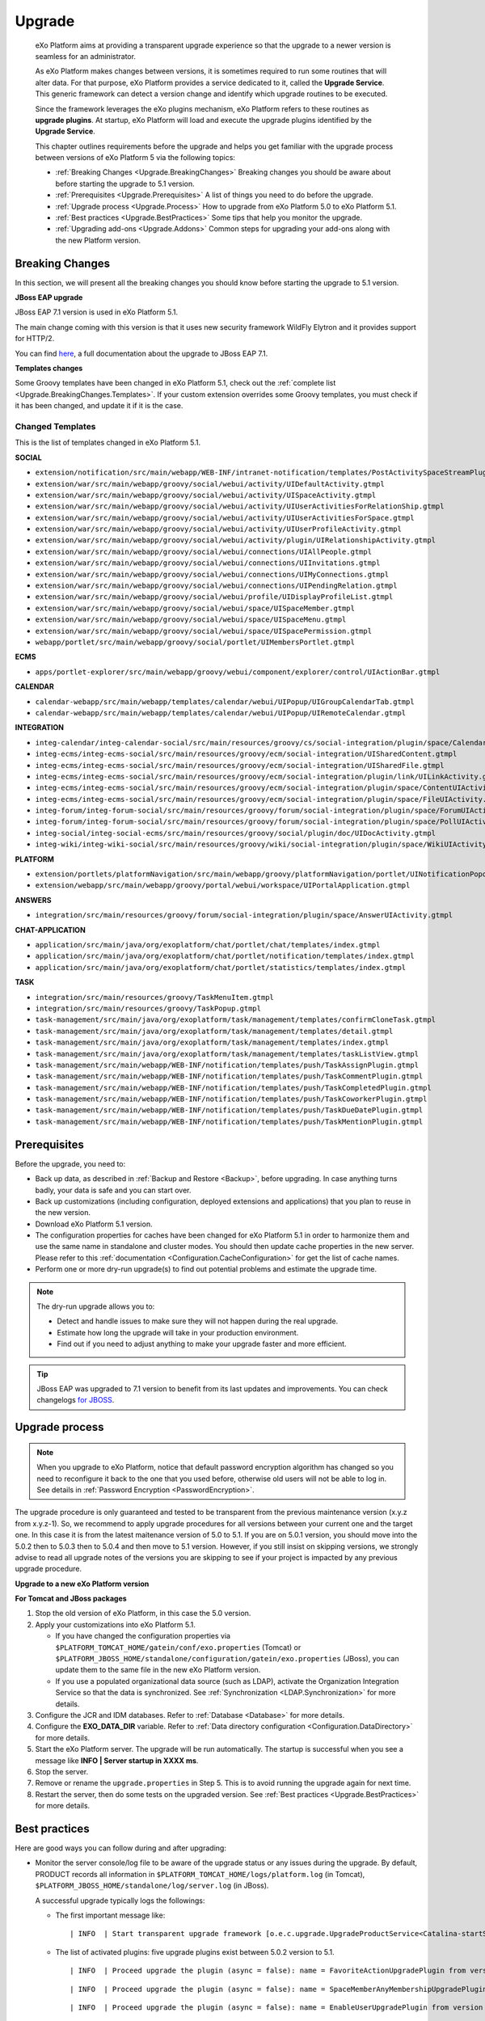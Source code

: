 .. _Upgrade:

########
Upgrade
########


    eXo Platform aims at providing a transparent upgrade experience so that
    the upgrade to a newer version is seamless for an administrator.

    As eXo Platform makes changes between versions, it is sometimes required
    to run some routines that will alter data. For that purpose, eXo Platform
    provides a service dedicated to it, called the **Upgrade Service**.
    This generic framework can detect a version change and identify
    which upgrade routines to be executed.

    Since the framework leverages the eXo plugins mechanism, eXo Platform
    refers to these routines as **upgrade plugins**. At startup, eXo Platform
    will load and execute the upgrade plugins identified by the
    **Upgrade Service**.

    This chapter outlines requirements before the upgrade and helps you
    get familiar with the upgrade process between versions of eXo Platform 5
    via the following topics:

    -  :ref:`Breaking Changes <Upgrade.BreakingChanges>`
       Breaking changes you should be aware about before starting the
       upgrade to 5.1 version.

    -  :ref:`Prerequisites <Upgrade.Prerequisites>`
       A list of things you need to do before the upgrade.

    -  :ref:`Upgrade process <Upgrade.Process>`
       How to upgrade from eXo Platform 5.0 to eXo Platform 5.1.

    -  :ref:`Best practices <Upgrade.BestPractices>`
       Some tips that help you monitor the upgrade.

    -  :ref:`Upgrading add-ons <Upgrade.Addons>`
       Common steps for upgrading your add-ons along with the new
       Platform version.


.. _Upgrade.BreakingChanges:

================
Breaking Changes
================

In this section, we will present all the breaking changes you should
know before starting the upgrade to 5.1 version.


**JBoss EAP upgrade**

JBoss EAP 7.1 version is used in eXo Platform 5.1.

The main change coming with this version is that it uses new security 
framework WildFly Elytron and it provides support for HTTP/2.

You can find
`here <https://access.redhat.com/documentation/en-us/red_hat_jboss_enterprise_application_platform/7.1/html-single/migration_guide/index>`__,
a full documentation about the upgrade to JBoss EAP 7.1.


**Templates changes**

Some Groovy templates have been changed in eXo Platform 5.1, check
out the :ref:`complete list <Upgrade.BreakingChanges.Templates>`. If 
your custom extension overrides some Groovy templates, you must check 
if it has been changed, and update it if it is the case.


.. _Upgrade.BreakingChanges.Templates

Changed Templates
~~~~~~~~~~~~~~~~~~

This is the list of templates changed in eXo Platform 5.1.

**SOCIAL**

-  ``extension/notification/src/main/webapp/WEB-INF/intranet-notification/templates/PostActivitySpaceStreamPlugin.gtmpl``

-  ``extension/war/src/main/webapp/groovy/social/webui/activity/UIDefaultActivity.gtmpl``

-  ``extension/war/src/main/webapp/groovy/social/webui/activity/UISpaceActivity.gtmpl``

-  ``extension/war/src/main/webapp/groovy/social/webui/activity/UIUserActivitiesForRelationShip.gtmpl``

-  ``extension/war/src/main/webapp/groovy/social/webui/activity/UIUserActivitiesForSpace.gtmpl``

-  ``extension/war/src/main/webapp/groovy/social/webui/activity/UIUserProfileActivity.gtmpl``

-  ``extension/war/src/main/webapp/groovy/social/webui/activity/plugin/UIRelationshipActivity.gtmpl``

-  ``extension/war/src/main/webapp/groovy/social/webui/connections/UIAllPeople.gtmpl``

-  ``extension/war/src/main/webapp/groovy/social/webui/connections/UIInvitations.gtmpl``

-  ``extension/war/src/main/webapp/groovy/social/webui/connections/UIMyConnections.gtmpl``

-  ``extension/war/src/main/webapp/groovy/social/webui/connections/UIPendingRelation.gtmpl``

-  ``extension/war/src/main/webapp/groovy/social/webui/profile/UIDisplayProfileList.gtmpl``

-  ``extension/war/src/main/webapp/groovy/social/webui/space/UISpaceMember.gtmpl``

-  ``extension/war/src/main/webapp/groovy/social/webui/space/UISpaceMenu.gtmpl``

-  ``extension/war/src/main/webapp/groovy/social/webui/space/UISpacePermission.gtmpl``

-  ``webapp/portlet/src/main/webapp/groovy/social/portlet/UIMembersPortlet.gtmpl``

**ECMS**

-  ``apps/portlet-explorer/src/main/webapp/groovy/webui/component/explorer/control/UIActionBar.gtmpl``

**CALENDAR**

-  ``calendar-webapp/src/main/webapp/templates/calendar/webui/UIPopup/UIGroupCalendarTab.gtmpl``

-  ``calendar-webapp/src/main/webapp/templates/calendar/webui/UIPopup/UIRemoteCalendar.gtmpl``

**INTEGRATION**

-  ``integ-calendar/integ-calendar-social/src/main/resources/groovy/cs/social-integration/plugin/space/CalendarUIActivity.gtmpl``

-  ``integ-ecms/integ-ecms-social/src/main/resources/groovy/ecm/social-integration/UISharedContent.gtmpl``

-  ``integ-ecms/integ-ecms-social/src/main/resources/groovy/ecm/social-integration/UISharedFile.gtmpl``

-  ``integ-ecms/integ-ecms-social/src/main/resources/groovy/ecm/social-integration/plugin/link/UILinkActivity.gtmpl``

-  ``integ-ecms/integ-ecms-social/src/main/resources/groovy/ecm/social-integration/plugin/space/ContentUIActivity.gtmpl``

-  ``integ-ecms/integ-ecms-social/src/main/resources/groovy/ecm/social-integration/plugin/space/FileUIActivity.gtmpl``

-  ``integ-forum/integ-forum-social/src/main/resources/groovy/forum/social-integration/plugin/space/ForumUIActivity.gtmpl``

-  ``integ-forum/integ-forum-social/src/main/resources/groovy/forum/social-integration/plugin/space/PollUIActivity.gtmpl``

-  ``integ-social/integ-social-ecms/src/main/resources/groovy/social/plugin/doc/UIDocActivity.gtmpl``

-  ``integ-wiki/integ-wiki-social/src/main/resources/groovy/wiki/social-integration/plugin/space/WikiUIActivity.gtmpl``

**PLATFORM**

-  ``extension/portlets/platformNavigation/src/main/webapp/groovy/platformNavigation/portlet/UINotificationPopoverToolbarPortlet/UINotificationPopoverToolbarPortlet.gtmpl``

-  ``extension/webapp/src/main/webapp/groovy/portal/webui/workspace/UIPortalApplication.gtmpl``

**ANSWERS**

-  ``integration/src/main/resources/groovy/forum/social-integration/plugin/space/AnswerUIActivity.gtmpl``

**CHAT-APPLICATION**

-  ``application/src/main/java/org/exoplatform/chat/portlet/chat/templates/index.gtmpl``

-  ``application/src/main/java/org/exoplatform/chat/portlet/notification/templates/index.gtmpl``

-  ``application/src/main/java/org/exoplatform/chat/portlet/statistics/templates/index.gtmpl``

**TASK**

-  ``integration/src/main/resources/groovy/TaskMenuItem.gtmpl``

-  ``integration/src/main/resources/groovy/TaskPopup.gtmpl``

-  ``task-management/src/main/java/org/exoplatform/task/management/templates/confirmCloneTask.gtmpl``

-  ``task-management/src/main/java/org/exoplatform/task/management/templates/detail.gtmpl``

-  ``task-management/src/main/java/org/exoplatform/task/management/templates/index.gtmpl``

-  ``task-management/src/main/java/org/exoplatform/task/management/templates/taskListView.gtmpl``

-  ``task-management/src/main/webapp/WEB-INF/notification/templates/push/TaskAssignPlugin.gtmpl``

-  ``task-management/src/main/webapp/WEB-INF/notification/templates/push/TaskCommentPlugin.gtmpl``

-  ``task-management/src/main/webapp/WEB-INF/notification/templates/push/TaskCompletedPlugin.gtmpl``

-  ``task-management/src/main/webapp/WEB-INF/notification/templates/push/TaskCoworkerPlugin.gtmpl``

-  ``task-management/src/main/webapp/WEB-INF/notification/templates/push/TaskDueDatePlugin.gtmpl``

-  ``task-management/src/main/webapp/WEB-INF/notification/templates/push/TaskMentionPlugin.gtmpl``

.. _Upgrade.Prerequisites:

=============
Prerequisites
=============

Before the upgrade, you need to:

-  Back up data, as described in :ref:`Backup and Restore <Backup>`, 
   before upgrading. In case anything turns badly, your data is safe and 
   you can start over.

-  Back up customizations (including configuration, deployed extensions
   and applications) that you plan to reuse in the new version.

-  Download eXo Platform 5.1 version.

-  The configuration properties for caches have been changed for eXo 
   Platform 5.1 in order to harmonize them and use the same name in 
   standalone and cluster modes. You should then update cache properties
   in the new server. Please refer to this :ref:`documentation <Configuration.CacheConfiguration>`
   for get the list of cache names.

-  Perform one or more dry-run upgrade(s) to find out potential problems
   and estimate the upgrade time.

.. note:: The dry-run upgrade allows you to:

			-  Detect and handle issues to make sure they will not happen during the real upgrade.
			-  Estimate how long the upgrade will take in your production environment.
			-  Find out if you need to adjust anything to make your upgrade faster and more efficient.


.. tip:: JBoss EAP was upgraded to 7.1 version to benefit from its last updates and improvements.
		 You can check changelogs `for JBOSS <https://access.redhat.com/documentation/en-us/red_hat_jboss_enterprise_application_platform/7.1/html/7.1.0_release_notes/index>`__.


.. _Upgrade.Process:

===============
Upgrade process
===============

.. note:: When you upgrade to eXo Platform, notice that default password 
		  encryption algorithm has changed so you need to reconfigure it 
		  back to the one that you used before, otherwise old users will 
		  not be able to log in. See details in :ref:`Password Encryption <PasswordEncryption>`.

The upgrade procedure is only guaranteed and tested to be transparent
from the previous maintenance version (x.y.z from x.y.z-1). So, we
recommend to apply upgrade procedures for all versions between your
current one and the target one. In this case it is from the latest 
maitenance version of 5.0 to 5.1. 
If you are on 5.0.1 version, you  should move into the 5.0.2 then to 
5.0.3 then to 5.0.4 and then move to 5.1 version. However, if you still 
insist on skipping versions, we strongly advise to read all upgrade 
notes of the versions you are skipping to see if your project is 
impacted by any previous upgrade procedure.


**Upgrade to a new eXo Platform version**

**For Tomcat and JBoss packages**

1. Stop the old version of eXo Platform, in this case the 5.0 version.

2. Apply your customizations into eXo Platform 5.1.

   -  If you have changed the configuration properties via
      ``$PLATFORM_TOMCAT_HOME/gatein/conf/exo.properties`` (Tomcat) or
      ``$PLATFORM_JBOSS_HOME/standalone/configuration/gatein/exo.properties``
      (JBoss), you can update them to the same file in the new eXo 
      Platform version.

   -  If you use a populated organizational data source (such as LDAP),
      activate the Organization Integration Service so that the data is
      synchronized. See :ref:`Synchronization <LDAP.Synchronization>` 
      for more details.

3. Configure the JCR and IDM databases. Refer to :ref:`Database <Database>`
   for more details.

4. Configure the **EXO\_DATA\_DIR** variable. Refer to :ref:`Data directory configuration <Configuration.DataDirectory>`
   for more details.

5. Start the eXo Platform server. The upgrade will be run automatically. 
   The startup is successful when you see a message like **INFO \| Server startup in XXXX ms**.

6. Stop the server.

7. Remove or rename the ``upgrade.properties`` in Step 5. This is to 
   avoid running the upgrade again for next time.

8. Restart the server, then do some tests on the upgraded version. See
   :ref:`Best practices <Upgrade.BestPractices>` for more details.

.. note::-  eXo Platform 5.1 version requires the version 5.6.9 of
            Elasticsearch, you should `upgrade <https://www.elastic.co/guide/en/elasticsearch/reference/5.6/setup-upgrade.html>`__
            to this version.
		    eXo Platform is shipped with an embedded version of Elasticsearch which **automatically starts** when eXo Platform starts. 
		    You can deactivate it through `Elasticsearch Configuration <Configuration.ElasticSearch>`.
			This embedded Elasticsearch instance is recommended for development and test but not for production.

			For production it is recommended to run a standalone Elasticsearch cluster (please refer to :ref:`Elasticsearch documentation <#PLFAdminGuide.ElasticsearchElasticsearch>`
			for more details). In order to use a standalone Elasticsearch cluster, some properties must be defined in
			:ref:`exo.properties <Configuration.ConfigurationOverview>`. Please refer to :ref:`Elasticsearch Configuration <Configuration.ElasticSearch>`
			for more details.


.. _Upgrade.BestPractices:

==============
Best practices
==============

Here are good ways you can follow during and after upgrading:

-  Monitor the server console/log file to be aware of the upgrade status
   or any issues during the upgrade. By default, PRODUCT records all
   information in ``$PLATFORM_TOMCAT_HOME/logs/platform.log`` (in
   Tomcat), ``$PLATFORM_JBOSS_HOME/standalone/log/server.log`` (in
   JBoss).

   A successful upgrade typically logs the followings:

   -  The first important message like:

      ::

          | INFO  | Start transparent upgrade framework [o.e.c.upgrade.UpgradeProductService<Catalina-startStop-1>] 

   -  The list of activated plugins: five upgrade plugins exist between
      5.0.2 version to 5.1.

      ::

          | INFO  | Proceed upgrade the plugin (async = false): name = FavoriteActionUpgradePlugin from version 5.0.2 to 5.1.0 [o.e.c.upgrade.UpgradeProductService<Catalina-startStop-1>] 

      ::

          | INFO  | Proceed upgrade the plugin (async = false): name = SpaceMemberAnyMembershipUpgradePlugin from version 5.0.2 to 5.1.0 [o.e.c.upgrade.UpgradeProductService<Catalina-startStop-1>] ]

      ::

          | INFO  | Proceed upgrade the plugin (async = false): name = EnableUserUpgradePlugin from version 5.0.2 to 5.1.0 [o.e.c.upgrade.UpgradeProductService<Catalina-startStop-1>] ]

      ::

          | INFO  | Proceed upgrade the plugin (async = true): name = FileESMigration from version 5.0.2 to 5.1.0 [o.e.c.upgrade.UpgradeProductService<Catalina-startStop-1>]  ]

      ::

          | INFO  | Proceed upgrade the plugin (async = false): name = UpgradeDefaultSkin from version 5.0.2 to 5.1.0 [o.e.c.upgrade.UpgradeProductService<Catalina-startStop-1>] ]

   -  The message informing that the upgrade plugin execution is
      completed:

      ::

          | INFO  | Upgrade of plugin FavoriteActionUpgradePlugin completed. [o.e.c.upgrade.UpgradeProductService<Catalina-startStop-1>] ]

      ::

          | INFO  | Upgrade of plugin SpaceMemberAnyMembershipUpgradePlugin completed. [o.e.c.upgrade.UpgradeProductService<Catalina-startStop-1>]]]

      ::

          | INFO  | Upgrade of plugin EnableUserUpgradePlugin completed. [o.e.c.upgrade.UpgradeProductService<Catalina-startStop-1>] ]]

      ::

          | INFO  | Upgrade of plugin FileESMigration completed. [o.e.c.upgrade.UpgradeProductService<pool-6-thread-1>]]]

      ::

          | INFO  | Upgrade of plugin UpgradeDefaultSkin completed. [o.e.c.upgrade.UpgradeProductService<Catalina-startStop-1>] ]]

   -  Logs related to notifications migration from JCR to JPA:

      -  Notifications data migration (Web and mail notications):

         ::

             | INFO  | === Start migration of Web Notifications data from JCR [o.e.c.m.WebNotificationsMigration<COMMONS-RDBMS-MIGRATION>]  ] 

         ::

             | INFO  | === Start migration of Mail Notifications data from JCR [o.e.c.m.MailNotificationsMigration<COMMONS-RDBMS-MIGRATION>] ] ] 

      -  Notifications data migration end:

         ::

             | INFO  | === Migration of Web Notification data done in 11139 ms [o.e.c.m.WebNotificationsMigration<COMMONS-RDBMS-MIGRATION>] ] 

         ::

             | INFO  | === Migration of Mail Notification data done in 4507 ms [o.e.c.m.MailNotificationsMigration<COMMONS-RDBMS-MIGRATION>]  ] ] 

      -  Notifications JCR data cleaning start:

         ::

             | INFO  | === Start Cleaning Web Notifications data from JCR [o.e.c.m.WebNotificationsMigration<COMMONS-RDBMS-MIGRATION>]  ] ] 

         ::

             | INFO  | === Start cleaning Mail notifications data from JCR [o.e.c.m.MailNotificationsMigration<COMMONS-RDBMS-MIGRATION>]  ] ] 

      -  Notifications JCR data cleaning end:

         ::

             | INFO  | === Web notifications JCR data cleaning due to RDBMS migration done in 590 ms [o.e.c.m.WebNotificationsMigration<COMMONS-RDBMS-MIGRATION>] ] ] 

         ::

             | INFO  | === Mail notifications JCR data cleaning due to RDBMS migration done in 1815 ms [o.e.c.m.MailNotificationsMigration<COMMONS-RDBMS-MIGRATION>] ] ] 

   -  Logs related to settings migration from JCR to JPA:

      -  Settings data migration start:

         ::

             | INFO  | === Start migration of Global Settings data from JCR to RDBMS [o.e.commons.migration.SettingsMigration<Catalina-startStop-1>] ] ] 

         ::

             | INFO  | === Start migration of User Settings data from JCR [o.e.commons.migration.SettingsMigration<Catalina-startStop-1>] ] ] 

      -  Settings data migration end:

         ::

             | INFO  | Global Settings data migrated in 4137 ms [o.e.commons.migration.SettingsMigration<Catalina-startStop-1>]] ] 

         ::

             | INFO  | User Settings data migrated in 4574 ms [o.e.commons.migration.SettingsMigration<Catalina-startStop-1>] ] ] 

      -  Settings JCR data cleaning start:

         ::

             | INFO  | === Start cleaning Global Settings data from JCR [o.e.commons.migration.SettingsMigration<COMMONS-RDBMS-MIGRATION>]  ] ] 

         ::

             | INFO  | === Start cleaning User Settings data from JCR [o.e.commons.migration.SettingsMigration<COMMONS-RDBMS-MIGRATION>] ] ] 

      -  Settings JCR data cleaning end:

         ::

             | INFO  | === Global Settings JCR data cleaning due to RDBMS migration done in 351 ms [o.e.commons.migration.SettingsMigration<COMMONS-RDBMS-MIGRATION>] ] ] 

         ::

             | INFO  | === User Settings JCR data cleaning due to RDBMS migration done in 182 ms [o.e.commons.migration.SettingsMigration<COMMONS-RDBMS-MIGRATION>] ] ] 

   -  The progression of the execution of the upgrade plugin
      **SpaceMemberAnyMembershipUpgradePlugin**:

      -  Membership migration:

         ::

             | INFO  | === Start IDM Membership '*'  to Space Entity migration [o.e.s.c.j.u.SpaceMemberAnyMembershipUpgradePlugin<Catalina-startStop-1>] ] ] 

      -  Consistency check for spaces:

         ::

             | INFO  | === End of consistency check of space members in 412ms. No inconsistency detected. Total scanned spaces count = 1 [o.e.s.c.j.u.SpaceMemberAnyMembershipUpgradePlugin<Catalina-startStop-1>] ] ] 

   -  The progression of the execution of the upgrade plugin
      **FileESMigration**:

      -  Information about the number of files to index:

         ::

             | INFO  | == Files ES migration - Number of files to index : 19 [o.e.services.wcm.search.FileESMigration<pool-6-thread-1>] ] ] 

      -  Start pushing files:

         ::

              | INFO  | == Files ES migration - Starting pushing all files in indexation queue [o.e.services.wcm.search.FileESMigration<pool-6-thread-1>]  ] ] 

      -  End pushing files:

         ::

              | INFO  | == Files ES migration - Push of all files in indexation queue done [o.e.services.wcm.search.FileESMigration<pool-6-thread-1>]   ] ] 

      -  Start JCR reindexation (by repository):

         ::

             | INFO  | == Files ES migration - Reindexation of JCR collaboration workspace done [o.e.services.wcm.search.FileESMigration<HotReindexing-repository-collaboration>]  ] ] 

         ::

             | INFO  | == Files ES migration - Reindexation of JCR system workspace done [o.e.services.wcm.search.FileESMigration<HotReindexing-repository-system>]  ] ] 

      -  End of JCR reindexation (by repository):

         ::

             | INFO  | == Files ES migration - Starting reindexation of JCR collaboration workspace [o.e.services.wcm.search.FileESMigration<pool-6-thread-1>] ] ] 

         ::

             | INFO  | == Files ES migration - Starting reindexation of JCR system workspace [o.e.services.wcm.search.FileESMigration<pool-6-thread-1>] ] ] 

   -  A message informing the successful startup:

      ::

          | INFO  | Server startup in 102839 ms [org.apache.catalina.startup.Catalina<main>] 

-  Check the PRODUCT version via the REST service
   (`http://[your\_server]:[your\_port]/rest/platform/info <http://[your_server]:[your_port]/rest/platform/info>`__),
   for example: **"platformVersion":"5.1.0"**.

   Or, you can see the new version in the footer of Login page as
   follows:

   |image0|

-  Log in and check some functions, components and customizations to see
   if they are working correctly.

.. _Upgrade.Addons:

=================
Upgrading add-ons
=================

After upgrading Platform, you have to re-install your add-ons and
re-configure them.

**Check the version.**

The old add-on version might be compatible with the new Platform
version, or not, so it is recommended you always install newer
compatible version if any.

Before installing an add-on, you can use ``describe`` command to check
its versions. The command usage is documented
:ref:`here <AddonsManagement.Describing>`.

You can also find the compatibility information at `this
page <https://www.exoplatform.com/supported-environments>`__.

**Check the configuration.**

If the add-on version does not change, typically you just need to copy
the old configuration. Otherwise you are recommended to check :ref:`Add-ons Guide <eXoAddonsGuide>` 
for configuration changes.

**Check if any extra upgrade step required.**


.. |image0| image:: images/login_page_version.png

